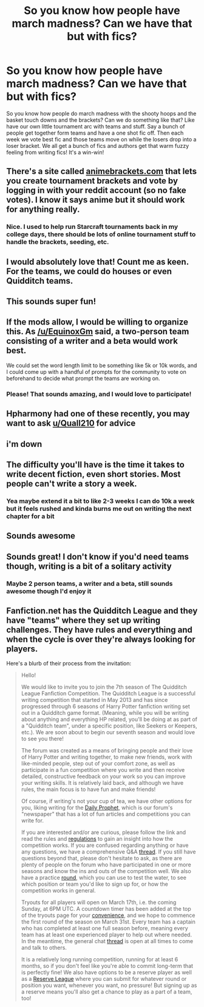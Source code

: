 #+TITLE: So you know how people have march madness? Can we have that but with fics?

* So you know how people have march madness? Can we have that but with fics?
:PROPERTIES:
:Author: swayinit
:Score: 99
:DateUnix: 1574679982.0
:DateShort: 2019-Nov-25
:FlairText: Discussion
:END:
So you know how people do march madness with the shooty hoops and the basket touch downs and the brackets? Can we do something like that? Like have our own little tournament arc with teams and stuff. Say a bunch of people get together form teams and have a one shot fic off. Then each week we vote best fic and those teams move on while the losers drop into a loser bracket. We all get a bunch of fics and authors get that warm fuzzy feeling from writing fics! It's a win-win!


** There's a site called [[https://animebrackets.com][animebrackets.com]] that lets you create tournament brackets and vote by logging in with your reddit account (so no fake votes). I know it says anime but it should work for anything really.
:PROPERTIES:
:Author: rek-lama
:Score: 32
:DateUnix: 1574682512.0
:DateShort: 2019-Nov-25
:END:

*** Nice. I used to help run Starcraft tournaments back in my college days, there should be lots of online tournament stuff to handle the brackets, seeding, etc.
:PROPERTIES:
:Author: Poonchow
:Score: 3
:DateUnix: 1574692334.0
:DateShort: 2019-Nov-25
:END:


** I would absolutely love that! Count me as keen. For the teams, we could do houses or even Quidditch teams.
:PROPERTIES:
:Author: poisonrationalitie
:Score: 11
:DateUnix: 1574681207.0
:DateShort: 2019-Nov-25
:END:


** This sounds super fun!
:PROPERTIES:
:Author: unspeakable3
:Score: 10
:DateUnix: 1574681204.0
:DateShort: 2019-Nov-25
:END:


** If the mods allow, I would be willing to organize this. As [[/u/EquinoxGm]] said, a two-person team consisting of a writer and a beta would work best.

We could set the word length limit to be something like 5k or 10k words, and I could come up with a handful of prompts for the community to vote on beforehand to decide what prompt the teams are working on.
:PROPERTIES:
:Author: LittleDinghy
:Score: 10
:DateUnix: 1574702384.0
:DateShort: 2019-Nov-25
:END:

*** Please! That sounds amazing, and I would love to participate!
:PROPERTIES:
:Author: rupabose
:Score: 1
:DateUnix: 1574713671.0
:DateShort: 2019-Nov-25
:END:


** Hpharmony had one of these recently, you may want to ask [[/u/Quall210][u/Quall210]] for advice
:PROPERTIES:
:Author: QuentinQuarles
:Score: 6
:DateUnix: 1574682020.0
:DateShort: 2019-Nov-25
:END:


** i'm down
:PROPERTIES:
:Author: Voltaire_21
:Score: 3
:DateUnix: 1574681970.0
:DateShort: 2019-Nov-25
:END:


** The difficulty you'll have is the time it takes to write decent fiction, even short stories. Most people can't write a story a week.
:PROPERTIES:
:Author: HiddenAltAccount
:Score: 3
:DateUnix: 1574702262.0
:DateShort: 2019-Nov-25
:END:

*** Yea maybe extend it a bit to like 2-3 weeks I can do 10k a week but it feels rushed and kinda burns me out on writing the next chapter for a bit
:PROPERTIES:
:Author: EquinoxGm
:Score: 3
:DateUnix: 1574704582.0
:DateShort: 2019-Nov-25
:END:


** Sounds awesome
:PROPERTIES:
:Author: janness1
:Score: 2
:DateUnix: 1574684468.0
:DateShort: 2019-Nov-25
:END:


** Sounds great! I don't know if you'd need teams though, writing is a bit of a solitary activity
:PROPERTIES:
:Author: Von_Usedom
:Score: 2
:DateUnix: 1574690591.0
:DateShort: 2019-Nov-25
:END:

*** Maybe 2 person teams, a writer and a beta, still sounds awesome though I'd enjoy it
:PROPERTIES:
:Author: EquinoxGm
:Score: 6
:DateUnix: 1574697092.0
:DateShort: 2019-Nov-25
:END:


** Fanfiction.net has the Quidditch League and they have "teams" where they set up writing challenges. They have rules and everything and when the cycle is over they're always looking for players.

Here's a blurb of their process from the invitation:

#+begin_quote
  Hello!

  We would like to invite you to join the 7th season of The Quidditch League Fanfiction Competition. The Quidditch League is a successful writing competition that started in May 2013 and has since progressed through 6 seasons of Harry Potter fanfiction writing set out in a Quidditch game format. (Meaning, while you will be writing about anything and everything HP related, you'll be doing at as part of a "Quidditch team", under a specific position, like Seekers or Keepers, etc.). We are soon about to begin our seventh season and would love to see you there!

  The forum was created as a means of bringing people and their love of Harry Potter and writing together, to make new friends, work with like-minded people, step out of your comfort zone, as well as participate in a fun competition where you write and then receive detailed, constructive feedback on your work so you can improve your writing skills. It is relatively laid back, and although we have rules, the main focus is to have fun and make friends!

  Of course, if writing's not your cup of tea, we have other options for you, liking writing for the [[https://www.fanfiction.net/topic/218720/176015255/1/Daily-Prophet-Issue-1][Daily Prophet]], which is our forum's "newspaper" that has a lot of fun articles and competitions you can write for.

  If you are interested and/or are curious, please follow the link and read the rules and [[https://www.fanfiction.net/topic/218720/175730009/1/Rules-Regulations-Updated-for-Season-7][regulations]] to gain an insight into how the competition works. If you are confused regarding anything or have any questions, we have a comprehensive Q&A [[https://www.fanfiction.net/topic/218720/175742934/1/General-Q-A][thread]]. If you still have questions beyond that, please don't hesitate to ask, as there are plenty of people on the forum who have participated in one or more seasons and know the ins and outs of the competition well. We also have a practice [[https://www.fanfiction.net/topic/218720/175779792/1/Practice-Round][round]], which you can use to test the water, to see which position or team you'd like to sign up for, or how the competition works in general.

  Tryouts for all players will open on March 17th, i.e. the coming Sunday, at 6PM UTC. A countdown timer has been added at the top of the tryouts page for your [[https://www.fanfiction.net/topic/218720/175779424/1/Player-Tryouts-OPEN-FOR-CAPTAINS-ONLY-opens-17th-March-for-other-players][convenience]], and we hope to commence the first round of the season on March 31st. Every team has a captain who has completed at least one full season before, meaning every team has at least one experienced player to help out where needed. In the meantime, the general chat [[https://www.fanfiction.net/topic/218720/175742746/1/The-Cheer-Squad][thread]] is open at all times to come and talk to others.

  It is a relatively long running competition, running for at least 6 months, so if you don't feel like you're able to commit long-term that is perfectly fine! We also have options to be a reserve player as well as a [[https://www.fanfiction.net/topic/218720/176193104/1/Reserve-League][Reserve League]] where you can submit for whatever round or position you want, whenever you want, no pressure! But signing up as a reserve means you'll also get a chance to play as a part of a team, too!
#+end_quote
:PROPERTIES:
:Author: Redhotlipstik
:Score: 2
:DateUnix: 1574703239.0
:DateShort: 2019-Nov-25
:END:
